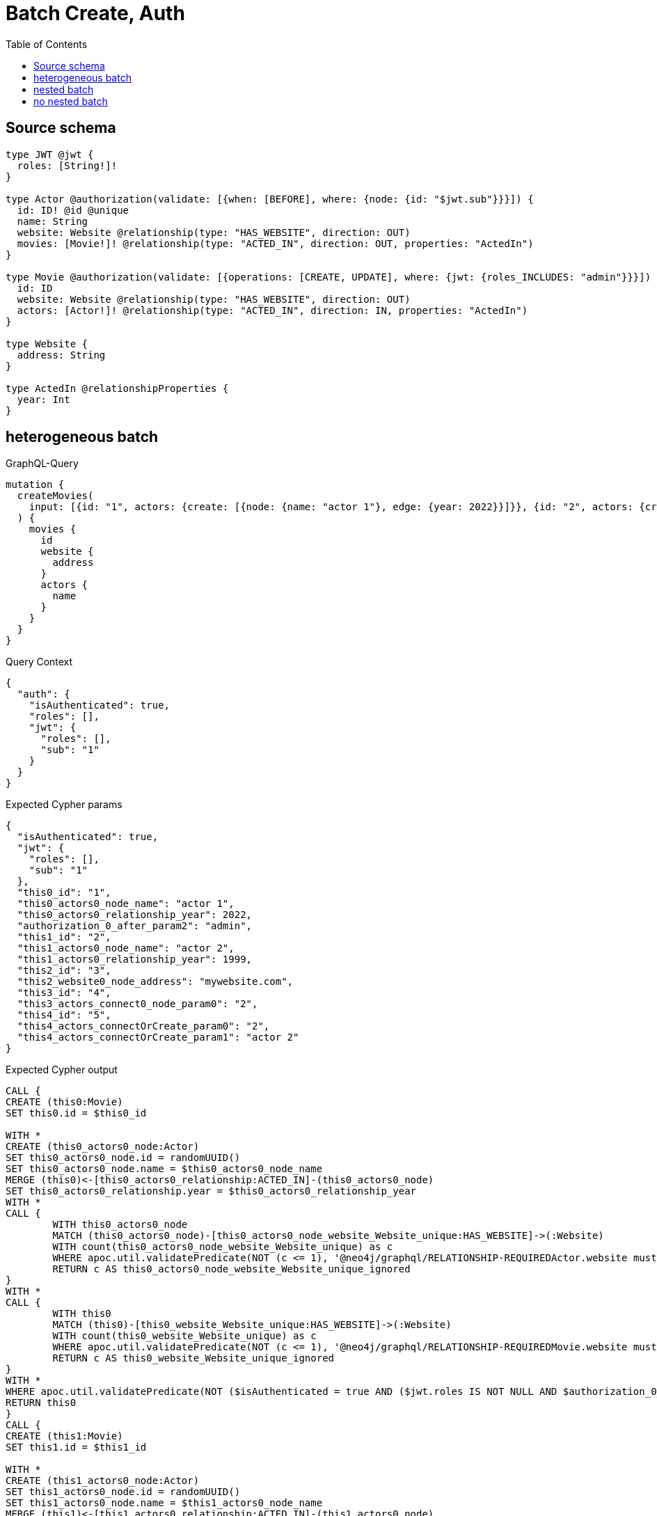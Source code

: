 :toc:

= Batch Create, Auth

== Source schema

[source,graphql,schema=true]
----
type JWT @jwt {
  roles: [String!]!
}

type Actor @authorization(validate: [{when: [BEFORE], where: {node: {id: "$jwt.sub"}}}]) {
  id: ID! @id @unique
  name: String
  website: Website @relationship(type: "HAS_WEBSITE", direction: OUT)
  movies: [Movie!]! @relationship(type: "ACTED_IN", direction: OUT, properties: "ActedIn")
}

type Movie @authorization(validate: [{operations: [CREATE, UPDATE], where: {jwt: {roles_INCLUDES: "admin"}}}]) {
  id: ID
  website: Website @relationship(type: "HAS_WEBSITE", direction: OUT)
  actors: [Actor!]! @relationship(type: "ACTED_IN", direction: IN, properties: "ActedIn")
}

type Website {
  address: String
}

type ActedIn @relationshipProperties {
  year: Int
}
----
== heterogeneous batch

.GraphQL-Query
[source,graphql]
----
mutation {
  createMovies(
    input: [{id: "1", actors: {create: [{node: {name: "actor 1"}, edge: {year: 2022}}]}}, {id: "2", actors: {create: [{node: {name: "actor 2"}, edge: {year: 1999}}]}}, {id: "3", website: {create: {node: {address: "mywebsite.com"}}}}, {id: "4", actors: {connect: {where: {node: {id: "2"}}}}}, {id: "5", actors: {connectOrCreate: {where: {node: {id: "2"}}, onCreate: {node: {name: "actor 2"}}}}}]
  ) {
    movies {
      id
      website {
        address
      }
      actors {
        name
      }
    }
  }
}
----

.Query Context
[source,json,query-config=true]
----
{
  "auth": {
    "isAuthenticated": true,
    "roles": [],
    "jwt": {
      "roles": [],
      "sub": "1"
    }
  }
}
----

.Expected Cypher params
[source,json]
----
{
  "isAuthenticated": true,
  "jwt": {
    "roles": [],
    "sub": "1"
  },
  "this0_id": "1",
  "this0_actors0_node_name": "actor 1",
  "this0_actors0_relationship_year": 2022,
  "authorization_0_after_param2": "admin",
  "this1_id": "2",
  "this1_actors0_node_name": "actor 2",
  "this1_actors0_relationship_year": 1999,
  "this2_id": "3",
  "this2_website0_node_address": "mywebsite.com",
  "this3_id": "4",
  "this3_actors_connect0_node_param0": "2",
  "this4_id": "5",
  "this4_actors_connectOrCreate_param0": "2",
  "this4_actors_connectOrCreate_param1": "actor 2"
}
----

.Expected Cypher output
[source,cypher]
----
CALL {
CREATE (this0:Movie)
SET this0.id = $this0_id

WITH *
CREATE (this0_actors0_node:Actor)
SET this0_actors0_node.id = randomUUID()
SET this0_actors0_node.name = $this0_actors0_node_name
MERGE (this0)<-[this0_actors0_relationship:ACTED_IN]-(this0_actors0_node)
SET this0_actors0_relationship.year = $this0_actors0_relationship_year
WITH *
CALL {
	WITH this0_actors0_node
	MATCH (this0_actors0_node)-[this0_actors0_node_website_Website_unique:HAS_WEBSITE]->(:Website)
	WITH count(this0_actors0_node_website_Website_unique) as c
	WHERE apoc.util.validatePredicate(NOT (c <= 1), '@neo4j/graphql/RELATIONSHIP-REQUIREDActor.website must be less than or equal to one', [0])
	RETURN c AS this0_actors0_node_website_Website_unique_ignored
}
WITH *
CALL {
	WITH this0
	MATCH (this0)-[this0_website_Website_unique:HAS_WEBSITE]->(:Website)
	WITH count(this0_website_Website_unique) as c
	WHERE apoc.util.validatePredicate(NOT (c <= 1), '@neo4j/graphql/RELATIONSHIP-REQUIREDMovie.website must be less than or equal to one', [0])
	RETURN c AS this0_website_Website_unique_ignored
}
WITH *
WHERE apoc.util.validatePredicate(NOT ($isAuthenticated = true AND ($jwt.roles IS NOT NULL AND $authorization_0_after_param2 IN $jwt.roles)), "@neo4j/graphql/FORBIDDEN", [0])
RETURN this0
}
CALL {
CREATE (this1:Movie)
SET this1.id = $this1_id

WITH *
CREATE (this1_actors0_node:Actor)
SET this1_actors0_node.id = randomUUID()
SET this1_actors0_node.name = $this1_actors0_node_name
MERGE (this1)<-[this1_actors0_relationship:ACTED_IN]-(this1_actors0_node)
SET this1_actors0_relationship.year = $this1_actors0_relationship_year
WITH *
CALL {
	WITH this1_actors0_node
	MATCH (this1_actors0_node)-[this1_actors0_node_website_Website_unique:HAS_WEBSITE]->(:Website)
	WITH count(this1_actors0_node_website_Website_unique) as c
	WHERE apoc.util.validatePredicate(NOT (c <= 1), '@neo4j/graphql/RELATIONSHIP-REQUIREDActor.website must be less than or equal to one', [0])
	RETURN c AS this1_actors0_node_website_Website_unique_ignored
}
WITH *
CALL {
	WITH this1
	MATCH (this1)-[this1_website_Website_unique:HAS_WEBSITE]->(:Website)
	WITH count(this1_website_Website_unique) as c
	WHERE apoc.util.validatePredicate(NOT (c <= 1), '@neo4j/graphql/RELATIONSHIP-REQUIREDMovie.website must be less than or equal to one', [0])
	RETURN c AS this1_website_Website_unique_ignored
}
WITH *
WHERE apoc.util.validatePredicate(NOT ($isAuthenticated = true AND ($jwt.roles IS NOT NULL AND $authorization_0_after_param2 IN $jwt.roles)), "@neo4j/graphql/FORBIDDEN", [0])
RETURN this1
}
CALL {
CREATE (this2:Movie)
SET this2.id = $this2_id

WITH *
CREATE (this2_website0_node:Website)
SET this2_website0_node.address = $this2_website0_node_address
MERGE (this2)-[:HAS_WEBSITE]->(this2_website0_node)
WITH *
CALL {
	WITH this2
	MATCH (this2)-[this2_website_Website_unique:HAS_WEBSITE]->(:Website)
	WITH count(this2_website_Website_unique) as c
	WHERE apoc.util.validatePredicate(NOT (c <= 1), '@neo4j/graphql/RELATIONSHIP-REQUIREDMovie.website must be less than or equal to one', [0])
	RETURN c AS this2_website_Website_unique_ignored
}
WITH *
WHERE apoc.util.validatePredicate(NOT ($isAuthenticated = true AND ($jwt.roles IS NOT NULL AND $authorization_0_after_param2 IN $jwt.roles)), "@neo4j/graphql/FORBIDDEN", [0])
RETURN this2
}
CALL {
CREATE (this3:Movie)
SET this3.id = $this3_id
WITH *
CALL {
	WITH this3
	OPTIONAL MATCH (this3_actors_connect0_node:Actor)
	WHERE this3_actors_connect0_node.id = $this3_actors_connect0_node_param0 AND apoc.util.validatePredicate(NOT ($isAuthenticated = true AND ($jwt.sub IS NOT NULL AND this3_actors_connect0_node.id = $jwt.sub)), "@neo4j/graphql/FORBIDDEN", [0])
	CALL {
		WITH *
		WITH collect(this3_actors_connect0_node) as connectedNodes, collect(this3) as parentNodes
		CALL {
			WITH connectedNodes, parentNodes
			UNWIND parentNodes as this3
			UNWIND connectedNodes as this3_actors_connect0_node
			MERGE (this3)<-[this3_actors_connect0_relationship:ACTED_IN]-(this3_actors_connect0_node)
			
		}
	}
WITH this3, this3_actors_connect0_node
	RETURN count(*) AS connect_this3_actors_connect_Actor0
}
WITH *
CALL {
	WITH this3
	MATCH (this3)-[this3_website_Website_unique:HAS_WEBSITE]->(:Website)
	WITH count(this3_website_Website_unique) as c
	WHERE apoc.util.validatePredicate(NOT (c <= 1), '@neo4j/graphql/RELATIONSHIP-REQUIREDMovie.website must be less than or equal to one', [0])
	RETURN c AS this3_website_Website_unique_ignored
}
WITH *
WHERE apoc.util.validatePredicate(NOT ($isAuthenticated = true AND ($jwt.roles IS NOT NULL AND $authorization_0_after_param2 IN $jwt.roles)), "@neo4j/graphql/FORBIDDEN", [0])
RETURN this3
}
CALL {
CREATE (this4:Movie)
SET this4.id = $this4_id
WITH this4
CALL {
    WITH this4
    MERGE (this4_actors_connectOrCreate0:Actor { id: $this4_actors_connectOrCreate_param0 })
    ON CREATE SET
        this4_actors_connectOrCreate0.name = $this4_actors_connectOrCreate_param1
    MERGE (this4)<-[this4_actors_connectOrCreate_this0:ACTED_IN]-(this4_actors_connectOrCreate0)
    RETURN count(*) AS _
}
WITH *
CALL {
	WITH this4
	MATCH (this4)-[this4_website_Website_unique:HAS_WEBSITE]->(:Website)
	WITH count(this4_website_Website_unique) as c
	WHERE apoc.util.validatePredicate(NOT (c <= 1), '@neo4j/graphql/RELATIONSHIP-REQUIREDMovie.website must be less than or equal to one', [0])
	RETURN c AS this4_website_Website_unique_ignored
}
WITH *
WHERE apoc.util.validatePredicate(NOT ($isAuthenticated = true AND ($jwt.roles IS NOT NULL AND $authorization_0_after_param2 IN $jwt.roles)), "@neo4j/graphql/FORBIDDEN", [0])
RETURN this4
}
CALL {
    WITH this0
    CALL {
        WITH this0
        MATCH (this0)-[create_this0:HAS_WEBSITE]->(create_this1:Website)
        WITH create_this1 { .address } AS create_this1
        RETURN head(collect(create_this1)) AS create_var2
    }
    CALL {
        WITH this0
        MATCH (this0)<-[create_this3:ACTED_IN]-(create_this4:Actor)
        WHERE apoc.util.validatePredicate(NOT ($isAuthenticated = true AND ($jwt.sub IS NOT NULL AND create_this4.id = $jwt.sub)), "@neo4j/graphql/FORBIDDEN", [0])
        WITH create_this4 { .name } AS create_this4
        RETURN collect(create_this4) AS create_var5
    }
    RETURN this0 { .id, website: create_var2, actors: create_var5 } AS create_var6
}
CALL {
    WITH this1
    CALL {
        WITH this1
        MATCH (this1)-[create_this7:HAS_WEBSITE]->(create_this8:Website)
        WITH create_this8 { .address } AS create_this8
        RETURN head(collect(create_this8)) AS create_var9
    }
    CALL {
        WITH this1
        MATCH (this1)<-[create_this10:ACTED_IN]-(create_this11:Actor)
        WHERE apoc.util.validatePredicate(NOT ($isAuthenticated = true AND ($jwt.sub IS NOT NULL AND create_this11.id = $jwt.sub)), "@neo4j/graphql/FORBIDDEN", [0])
        WITH create_this11 { .name } AS create_this11
        RETURN collect(create_this11) AS create_var12
    }
    RETURN this1 { .id, website: create_var9, actors: create_var12 } AS create_var13
}
CALL {
    WITH this2
    CALL {
        WITH this2
        MATCH (this2)-[create_this14:HAS_WEBSITE]->(create_this15:Website)
        WITH create_this15 { .address } AS create_this15
        RETURN head(collect(create_this15)) AS create_var16
    }
    CALL {
        WITH this2
        MATCH (this2)<-[create_this17:ACTED_IN]-(create_this18:Actor)
        WHERE apoc.util.validatePredicate(NOT ($isAuthenticated = true AND ($jwt.sub IS NOT NULL AND create_this18.id = $jwt.sub)), "@neo4j/graphql/FORBIDDEN", [0])
        WITH create_this18 { .name } AS create_this18
        RETURN collect(create_this18) AS create_var19
    }
    RETURN this2 { .id, website: create_var16, actors: create_var19 } AS create_var20
}
CALL {
    WITH this3
    CALL {
        WITH this3
        MATCH (this3)-[create_this21:HAS_WEBSITE]->(create_this22:Website)
        WITH create_this22 { .address } AS create_this22
        RETURN head(collect(create_this22)) AS create_var23
    }
    CALL {
        WITH this3
        MATCH (this3)<-[create_this24:ACTED_IN]-(create_this25:Actor)
        WHERE apoc.util.validatePredicate(NOT ($isAuthenticated = true AND ($jwt.sub IS NOT NULL AND create_this25.id = $jwt.sub)), "@neo4j/graphql/FORBIDDEN", [0])
        WITH create_this25 { .name } AS create_this25
        RETURN collect(create_this25) AS create_var26
    }
    RETURN this3 { .id, website: create_var23, actors: create_var26 } AS create_var27
}
CALL {
    WITH this4
    CALL {
        WITH this4
        MATCH (this4)-[create_this28:HAS_WEBSITE]->(create_this29:Website)
        WITH create_this29 { .address } AS create_this29
        RETURN head(collect(create_this29)) AS create_var30
    }
    CALL {
        WITH this4
        MATCH (this4)<-[create_this31:ACTED_IN]-(create_this32:Actor)
        WHERE apoc.util.validatePredicate(NOT ($isAuthenticated = true AND ($jwt.sub IS NOT NULL AND create_this32.id = $jwt.sub)), "@neo4j/graphql/FORBIDDEN", [0])
        WITH create_this32 { .name } AS create_this32
        RETURN collect(create_this32) AS create_var33
    }
    RETURN this4 { .id, website: create_var30, actors: create_var33 } AS create_var34
}
RETURN [create_var6, create_var13, create_var20, create_var27, create_var34] AS data
----

'''

== nested batch

.GraphQL-Query
[source,graphql]
----
mutation {
  createMovies(
    input: [{id: "1", actors: {create: [{node: {name: "actor 1"}, edge: {year: 2022}}]}}, {id: "2", actors: {create: [{node: {name: "actor 2"}, edge: {year: 2022}}]}}]
  ) {
    movies {
      id
      actors {
        name
      }
    }
  }
}
----

.Query Context
[source,json,query-config=true]
----
{
  "auth": {
    "isAuthenticated": true,
    "roles": [],
    "jwt": {
      "roles": [],
      "sub": "1"
    }
  }
}
----

.Expected Cypher params
[source,json]
----
{
  "create_param0": [
    {
      "id": "1",
      "actors": {
        "create": [
          {
            "edge": {
              "year": 2022
            },
            "node": {
              "name": "actor 1"
            }
          }
        ]
      }
    },
    {
      "id": "2",
      "actors": {
        "create": [
          {
            "edge": {
              "year": 2022
            },
            "node": {
              "name": "actor 2"
            }
          }
        ]
      }
    }
  ],
  "isAuthenticated": true,
  "jwt": {
    "roles": [],
    "sub": "1"
  },
  "create_param3": "admin"
}
----

.Expected Cypher output
[source,cypher]
----
UNWIND $create_param0 AS create_var0
CALL {
    WITH create_var0
    CREATE (create_this1:Movie)
    SET
        create_this1.id = create_var0.id
    WITH create_this1, create_var0
    CALL {
        WITH create_this1, create_var0
        UNWIND create_var0.actors.create AS create_var2
        WITH create_var2.node AS create_var3, create_var2.edge AS create_var4, create_this1
        CREATE (create_this5:Actor)
        SET
            create_this5.name = create_var3.name,
            create_this5.id = randomUUID()
        MERGE (create_this1)<-[create_this6:ACTED_IN]-(create_this5)
        SET
            create_this6.year = create_var4.year
        WITH create_this5
        CALL {
        	WITH create_this5
        	MATCH (create_this5)-[create_this5_website_Website_unique:HAS_WEBSITE]->(:Website)
        	WITH count(create_this5_website_Website_unique) as c
        	WHERE apoc.util.validatePredicate(NOT (c <= 1), '@neo4j/graphql/RELATIONSHIP-REQUIREDActor.website must be less than or equal to one', [0])
        	RETURN c AS create_this5_website_Website_unique_ignored
        }
        RETURN collect(NULL) AS create_var7
    }
    WITH *
    WHERE apoc.util.validatePredicate(NOT ($isAuthenticated = true AND ($jwt.roles IS NOT NULL AND $create_param3 IN $jwt.roles)), "@neo4j/graphql/FORBIDDEN", [0])
    WITH create_this1
    CALL {
    	WITH create_this1
    	MATCH (create_this1)-[create_this1_website_Website_unique:HAS_WEBSITE]->(:Website)
    	WITH count(create_this1_website_Website_unique) as c
    	WHERE apoc.util.validatePredicate(NOT (c <= 1), '@neo4j/graphql/RELATIONSHIP-REQUIREDMovie.website must be less than or equal to one', [0])
    	RETURN c AS create_this1_website_Website_unique_ignored
    }
    RETURN create_this1
}
CALL {
    WITH create_this1
    MATCH (create_this1)<-[create_this8:ACTED_IN]-(create_this9:Actor)
    WHERE apoc.util.validatePredicate(NOT ($isAuthenticated = true AND ($jwt.sub IS NOT NULL AND create_this9.id = $jwt.sub)), "@neo4j/graphql/FORBIDDEN", [0])
    WITH create_this9 { .name } AS create_this9
    RETURN collect(create_this9) AS create_var10
}
RETURN collect(create_this1 { .id, actors: create_var10 }) AS data
----

'''

== no nested batch

.GraphQL-Query
[source,graphql]
----
mutation {
  createMovies(input: [{id: "1"}, {id: "2"}]) {
    movies {
      id
    }
  }
}
----

.Query Context
[source,json,query-config=true]
----
{
  "auth": {
    "isAuthenticated": true,
    "roles": [],
    "jwt": {
      "roles": [],
      "sub": "1"
    }
  }
}
----

.Expected Cypher params
[source,json]
----
{
  "create_param0": [
    {
      "id": "1"
    },
    {
      "id": "2"
    }
  ],
  "isAuthenticated": true,
  "jwt": {
    "roles": [],
    "sub": "1"
  },
  "create_param3": "admin"
}
----

.Expected Cypher output
[source,cypher]
----
UNWIND $create_param0 AS create_var0
CALL {
    WITH create_var0
    CREATE (create_this1:Movie)
    SET
        create_this1.id = create_var0.id
    WITH *
    WHERE apoc.util.validatePredicate(NOT ($isAuthenticated = true AND ($jwt.roles IS NOT NULL AND $create_param3 IN $jwt.roles)), "@neo4j/graphql/FORBIDDEN", [0])
    WITH create_this1
    CALL {
    	WITH create_this1
    	MATCH (create_this1)-[create_this1_website_Website_unique:HAS_WEBSITE]->(:Website)
    	WITH count(create_this1_website_Website_unique) as c
    	WHERE apoc.util.validatePredicate(NOT (c <= 1), '@neo4j/graphql/RELATIONSHIP-REQUIREDMovie.website must be less than or equal to one', [0])
    	RETURN c AS create_this1_website_Website_unique_ignored
    }
    RETURN create_this1
}
RETURN collect(create_this1 { .id }) AS data
----

'''

